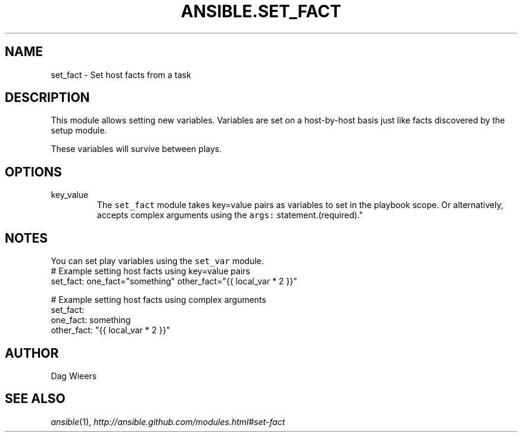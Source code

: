 .TH ANSIBLE.SET_FACT 3 "2013-06-10" "1.2" "ANSIBLE MODULES"
." generated from library/utilities/set_fact
.SH NAME
set_fact \- Set host facts from a task
." ------ DESCRIPTION
.SH DESCRIPTION
.PP
This module allows setting new variables.  Variables are set on a host-by-host basis just like facts discovered by the setup module. 
.PP
These variables will survive between plays. 
." ------ OPTIONS
."
."
.SH OPTIONS
   
.IP key_value
The \fCset_fact\fR module takes key=value pairs as variables to set in the playbook scope. Or alternatively, accepts complex arguments using the \fCargs:\fR statement.(required)."
."
." ------ NOTES
.SH NOTES
.PP
You can set play variables using the \fCset_var\fR module. 
."
."
." ------ EXAMPLES
." ------ PLAINEXAMPLES
.nf
# Example setting host facts using key=value pairs
set_fact: one_fact="something" other_fact="{{ local_var * 2 }}"

# Example setting host facts using complex arguments
set_fact:
  one_fact: something
  other_fact: "{{ local_var * 2 }}"

.fi

." ------- AUTHOR
.SH AUTHOR
Dag Wieers
.SH SEE ALSO
.IR ansible (1),
.I http://ansible.github.com/modules.html#set-fact